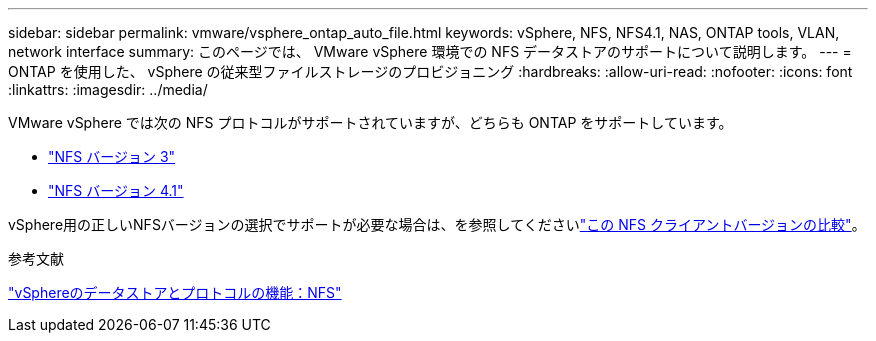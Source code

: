 ---
sidebar: sidebar 
permalink: vmware/vsphere_ontap_auto_file.html 
keywords: vSphere, NFS, NFS4.1, NAS, ONTAP tools, VLAN, network interface 
summary: このページでは、 VMware vSphere 環境での NFS データストアのサポートについて説明します。 
---
= ONTAP を使用した、 vSphere の従来型ファイルストレージのプロビジョニング
:hardbreaks:
:allow-uri-read: 
:nofooter: 
:icons: font
:linkattrs: 
:imagesdir: ../media/


[role="lead"]
VMware vSphere では次の NFS プロトコルがサポートされていますが、どちらも ONTAP をサポートしています。

* link:vsphere_ontap_auto_file_nfs.html["NFS バージョン 3"]
* link:vsphere_ontap_auto_file_nfs41.html["NFS バージョン 4.1"]


vSphere用の正しいNFSバージョンの選択でサポートが必要な場合は、を参照してくださいlink:++https://docs.vmware.com/en/VMware-vSphere/7.0/com.vmware.vsphere.storage.doc/GUID-8A929FE4-1207-4CC5-A086-7016D73C328F.html++["この NFS クライアントバージョンの比較"]。

.参考文献
link:https://docs.netapp.com/us-en/ontap-apps-dbs/vmware/vmware-vsphere-overview.html["vSphereのデータストアとプロトコルの機能：NFS"]
